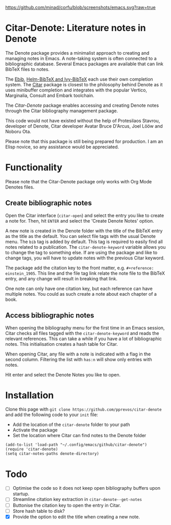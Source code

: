 [[https://github.com/minad/corfu/blob/screenshots/emacs.svg?raw=true]]

* Citar-Denote: Literature notes in Denote
The Denote package provides a minimalist approach to creating and managing notes in Emacs. A note-taking system is often connected to a bibliographic database. Several Emacs packages are available that can link BibTeX files to notes.

The [[https://joostkremers.github.io/ebib/][Ebib]], [[https://github.com/tmalsburg/helm-bibtex][Helm-BibTeX and Ivy-BibTeX]] each use their own completion system. The [[https://github.com/emacs-citar/citar][Citar]] package is closest to the philosophy behind Denote as it uses minibuffer completion and integrates with the popular Vertico, Marginalia, Consult and Embark toolchain.

The /Citar-Denote/ package enables accessing and creating Denote notes through the Citar bibliography management package.

This code would not have existed without the help of Protesilaos Stavrou, developer of Denote, Citar developer  Avatar Bruce D'Arcus, Joel Lööw and Noboru Ota.

Please note that this package is still being prepared for production. I am an Elisp novice, so any assistance would be appreciated.

* Functionality
Please note that the Citar-Denote package only works with Org Mode Denotes files.

** Create bibliographic notes
Open the Citar interface (=citar-open=) and select the entry you like to create a note for. Then, hit =ENTER= and select the 'Create Denote Notes' option.

A new note is created in the Denote folder with the title of the BibTeX entry as the title as the default. You can select file tags with the usual Denote menu. The =bib= tag is added by default. This tag is required to easily find all notes related to a publication. The =citar-denote-keyword= variable allows you to change the tag to something else. If are using the package and like to change tags, you will have to update notes with the previous Citar keyword.

The package add the citation key to the front matter, e.g. =#+reference:  einstein_1905=. This line and the file tag link relate the note file to the BibTeX entry, and any change will result in breaking that link.

One note can only have one citation key, but each reference can have multiple notes. You could as such create a note about each chapter of a book.

** Access bibliographic notes
When opening the bibliography menu for the first time in an Emacs session, Citar checks all files tagged with the =citar-denote-keyword= and reads the relevant references. This can take a while if you have a lot of bibliographic notes. This initialisation creates a hash table for Citar.

When opening Citar, any file with a note is indicated with a flag in the second column. Filtering the list with =has:n= will show only entries with notes.

Hit enter and select the Denote Notes you like to open.

[[file:citar-menu.png]]

* Installation
Clone this page with =git clone https://github.com/pprevos/citar-denote= and add the following code to your =init= file:
- Add the location of the =citar-denote= folder to your path
- Activate the package
- Set the location where Citar can find notes to the Denote folder

#+begin_src elisp
  (add-to-list 'load-path "~/.config/emacs/github/citar-denote")
  (require 'citar-denote)
  (setq citar-notes-paths denote-directory)
#+end_src

* Todo
- [ ] Optimise the code so it does not keep open bibliography buffers upon startup.
- [ ] Streamline citation key extraction in =citar-denote--get-notes=
- [ ] Buttonise the citation key to open the entry in Citar.
- [ ] Store hash table to disk?
- [X] Provide the option to edit the title when creating a new note.
